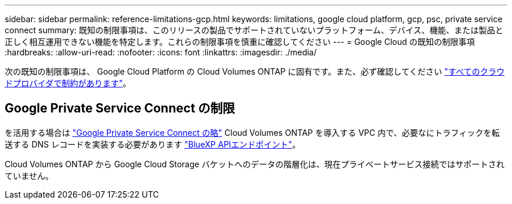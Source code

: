 ---
sidebar: sidebar 
permalink: reference-limitations-gcp.html 
keywords: limitations, google cloud platform, gcp, psc, private service connect 
summary: 既知の制限事項は、このリリースの製品でサポートされていないプラットフォーム、デバイス、機能、または製品と正しく相互運用できない機能を特定します。これらの制限事項を慎重に確認してください 
---
= Google Cloud の既知の制限事項
:hardbreaks:
:allow-uri-read: 
:nofooter: 
:icons: font
:linkattrs: 
:imagesdir: ./media/


[role="lead"]
次の既知の制限事項は、 Google Cloud Platform の Cloud Volumes ONTAP に固有です。また、必ず確認してください link:reference-limitations.html["すべてのクラウドプロバイダで制約があります"]。



== Google Private Service Connect の制限

を活用する場合は https://cloud.google.com/vpc/docs/private-service-connect["Google Private Service Connect の略"^] Cloud Volumes ONTAP を導入する VPC 内で、必要なにトラフィックを転送する DNS レコードを実装する必要があります https://docs.netapp.com/us-en/bluexp-setup-admin/task-creating-connectors-gcp.html#outbound-internet-access["BlueXP APIエンドポイント"^]。

Cloud Volumes ONTAP から Google Cloud Storage バケットへのデータの階層化は、現在プライベートサービス接続ではサポートされていません。
